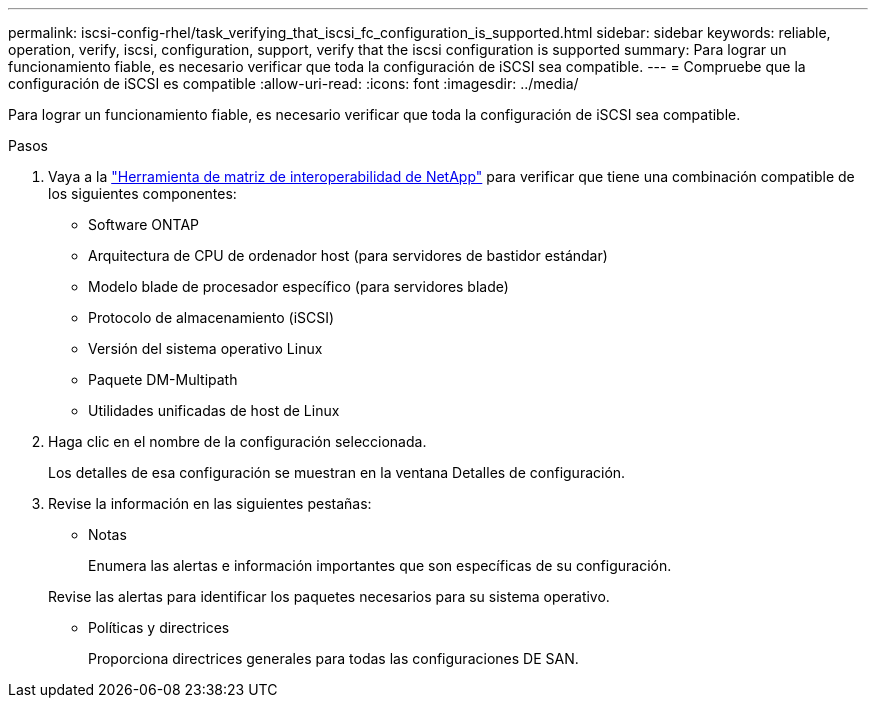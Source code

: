 ---
permalink: iscsi-config-rhel/task_verifying_that_iscsi_fc_configuration_is_supported.html 
sidebar: sidebar 
keywords: reliable, operation, verify, iscsi, configuration, support, verify that the iscsi configuration is supported 
summary: Para lograr un funcionamiento fiable, es necesario verificar que toda la configuración de iSCSI sea compatible. 
---
= Compruebe que la configuración de iSCSI es compatible
:allow-uri-read: 
:icons: font
:imagesdir: ../media/


[role="lead"]
Para lograr un funcionamiento fiable, es necesario verificar que toda la configuración de iSCSI sea compatible.

.Pasos
. Vaya a la https://mysupport.netapp.com/matrix["Herramienta de matriz de interoperabilidad de NetApp"] para verificar que tiene una combinación compatible de los siguientes componentes:
+
** Software ONTAP
** Arquitectura de CPU de ordenador host (para servidores de bastidor estándar)
** Modelo blade de procesador específico (para servidores blade)
** Protocolo de almacenamiento (iSCSI)
** Versión del sistema operativo Linux
** Paquete DM-Multipath
** Utilidades unificadas de host de Linux


. Haga clic en el nombre de la configuración seleccionada.
+
Los detalles de esa configuración se muestran en la ventana Detalles de configuración.

. Revise la información en las siguientes pestañas:
+
** Notas
+
Enumera las alertas e información importantes que son específicas de su configuración.

+
Revise las alertas para identificar los paquetes necesarios para su sistema operativo.

** Políticas y directrices
+
Proporciona directrices generales para todas las configuraciones DE SAN.




